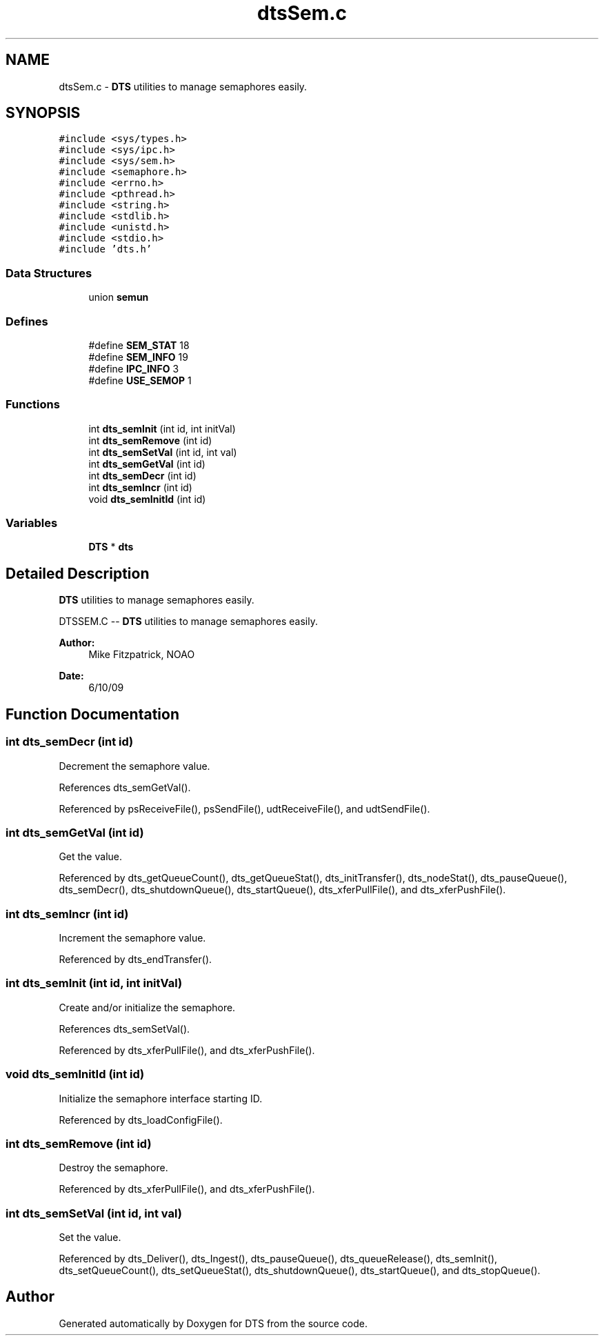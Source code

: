 .TH "dtsSem.c" 3 "11 Apr 2014" "Version v1.0" "DTS" \" -*- nroff -*-
.ad l
.nh
.SH NAME
dtsSem.c \- \fBDTS\fP utilities to manage semaphores easily.  

.PP
.SH SYNOPSIS
.br
.PP
\fC#include <sys/types.h>\fP
.br
\fC#include <sys/ipc.h>\fP
.br
\fC#include <sys/sem.h>\fP
.br
\fC#include <semaphore.h>\fP
.br
\fC#include <errno.h>\fP
.br
\fC#include <pthread.h>\fP
.br
\fC#include <string.h>\fP
.br
\fC#include <stdlib.h>\fP
.br
\fC#include <unistd.h>\fP
.br
\fC#include <stdio.h>\fP
.br
\fC#include 'dts.h'\fP
.br

.SS "Data Structures"

.in +1c
.ti -1c
.RI "union \fBsemun\fP"
.br
.in -1c
.SS "Defines"

.in +1c
.ti -1c
.RI "#define \fBSEM_STAT\fP   18"
.br
.ti -1c
.RI "#define \fBSEM_INFO\fP   19"
.br
.ti -1c
.RI "#define \fBIPC_INFO\fP   3"
.br
.ti -1c
.RI "#define \fBUSE_SEMOP\fP   1"
.br
.in -1c
.SS "Functions"

.in +1c
.ti -1c
.RI "int \fBdts_semInit\fP (int id, int initVal)"
.br
.ti -1c
.RI "int \fBdts_semRemove\fP (int id)"
.br
.ti -1c
.RI "int \fBdts_semSetVal\fP (int id, int val)"
.br
.ti -1c
.RI "int \fBdts_semGetVal\fP (int id)"
.br
.ti -1c
.RI "int \fBdts_semDecr\fP (int id)"
.br
.ti -1c
.RI "int \fBdts_semIncr\fP (int id)"
.br
.ti -1c
.RI "void \fBdts_semInitId\fP (int id)"
.br
.in -1c
.SS "Variables"

.in +1c
.ti -1c
.RI "\fBDTS\fP * \fBdts\fP"
.br
.in -1c
.SH "Detailed Description"
.PP 
\fBDTS\fP utilities to manage semaphores easily. 

DTSSEM.C -- \fBDTS\fP utilities to manage semaphores easily.
.PP
\fBAuthor:\fP
.RS 4
Mike Fitzpatrick, NOAO 
.RE
.PP
\fBDate:\fP
.RS 4
6/10/09 
.RE
.PP

.SH "Function Documentation"
.PP 
.SS "int dts_semDecr (int id)"
.PP
Decrement the semaphore value. 
.PP
References dts_semGetVal().
.PP
Referenced by psReceiveFile(), psSendFile(), udtReceiveFile(), and udtSendFile().
.SS "int dts_semGetVal (int id)"
.PP
Get the value. 
.PP
Referenced by dts_getQueueCount(), dts_getQueueStat(), dts_initTransfer(), dts_nodeStat(), dts_pauseQueue(), dts_semDecr(), dts_shutdownQueue(), dts_startQueue(), dts_xferPullFile(), and dts_xferPushFile().
.SS "int dts_semIncr (int id)"
.PP
Increment the semaphore value. 
.PP
Referenced by dts_endTransfer().
.SS "int dts_semInit (int id, int initVal)"
.PP
Create and/or initialize the semaphore. 
.PP
References dts_semSetVal().
.PP
Referenced by dts_xferPullFile(), and dts_xferPushFile().
.SS "void dts_semInitId (int id)"
.PP
Initialize the semaphore interface starting ID. 
.PP
Referenced by dts_loadConfigFile().
.SS "int dts_semRemove (int id)"
.PP
Destroy the semaphore. 
.PP
Referenced by dts_xferPullFile(), and dts_xferPushFile().
.SS "int dts_semSetVal (int id, int val)"
.PP
Set the value. 
.PP
Referenced by dts_Deliver(), dts_Ingest(), dts_pauseQueue(), dts_queueRelease(), dts_semInit(), dts_setQueueCount(), dts_setQueueStat(), dts_shutdownQueue(), dts_startQueue(), and dts_stopQueue().
.SH "Author"
.PP 
Generated automatically by Doxygen for DTS from the source code.
